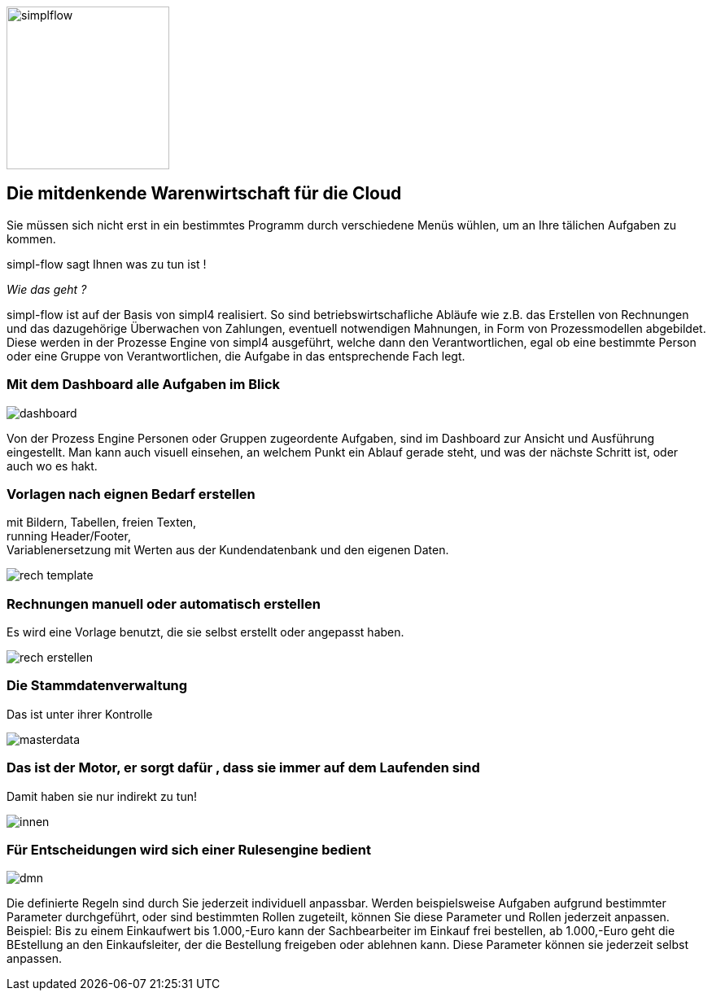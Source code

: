:linkattrs:

image::web/images/simplflow.svg[width=200]

== Die mitdenkende Warenwirtschaft für die Cloud  ==


Sie müssen sich nicht erst in ein bestimmtes Programm durch verschiedene Menüs wühlen, um an Ihre tälichen Aufgaben zu kommen.

simpl-flow sagt Ihnen was zu tun ist !

_Wie das geht ?_

simpl-flow ist auf der Basis von simpl4 realisiert.
So sind betriebswirtschafliche Abläufe wie z.B. das Erstellen von Rechnungen und das dazugehörige Überwachen von Zahlungen, eventuell notwendigen Mahnungen, in Form von Prozessmodellen abgebildet.
Diese werden in der Prozesse Engine von simpl4 ausgeführt, welche dann den Verantwortlichen, egal ob eine bestimmte Person oder eine Gruppe von Verantwortlichen, die Aufgabe in das entsprechende Fach legt.  


=== Mit dem Dashboard alle Aufgaben im Blick  ===

[.width600]
image::web/images/dashboard.png[]

Von der Prozess Engine Personen oder Gruppen zugeordente Aufgaben, sind im Dashboard zur Ansicht und Ausführung eingestellt.
Man kann auch visuell einsehen, an welchem Punkt ein Ablauf gerade steht, und was der nächste Schritt ist, oder auch wo es hakt.

=== Vorlagen nach eignen Bedarf erstellen  ===

mit Bildern, Tabellen, freien Texten, +
running Header/Footer, +
Variablenersetzung mit Werten  aus der Kundendatenbank und den eigenen Daten. 
[.width700]
image::web/images/rech_template.png[]

=== Rechnungen manuell oder automatisch erstellen  ===
Es wird eine Vorlage benutzt, die sie selbst erstellt oder angepasst haben.

[.width800]
image::web/images/rech_erstellen.png[]

=== Die Stammdatenverwaltung  ===
Das ist unter ihrer Kontrolle

[.width800]
image::web/images/masterdata.png[]


=== Das ist der Motor, er sorgt dafür , dass sie immer auf dem Laufenden sind  ===
Damit haben sie nur indirekt zu tun!
[.width1000]
image::web/images/innen.png[]

=== Für Entscheidungen wird sich einer Rulesengine bedient ===
[.width800]
image::web/images/dmn.png[]

Die definierte Regeln sind durch Sie jederzeit individuell anpassbar.
Werden beispielsweise Aufgaben aufgrund bestimmter Parameter durchgeführt, oder sind bestimmten Rollen zugeteilt, können Sie diese Parameter und Rollen jederzeit anpassen.
Beispiel:
Bis zu einem Einkaufwert bis 1.000,-Euro kann der Sachbearbeiter im Einkauf frei bestellen, ab 1.000,-Euro geht die BEstellung an den Einkaufsleiter, der die Bestellung freigeben oder ablehnen kann.
Diese Parameter können sie jederzeit selbst anpassen.
